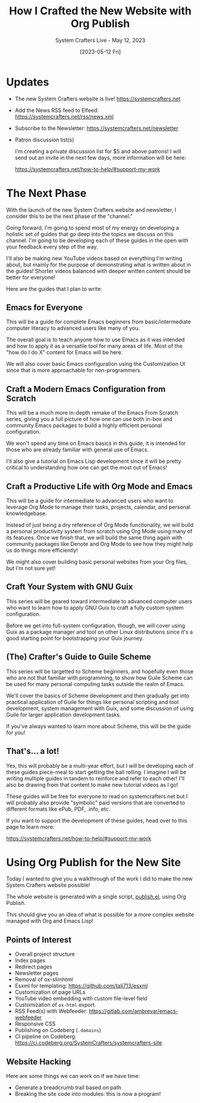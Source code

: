 #+title: How I Crafted the New Website with Org Publish
#+subtitle: System Crafters Live - May 12, 2023
#+date: [2023-05-12 Fri]
#+video: atKDa510qaM

* Updates

- The new System Crafters website is live!
  https://systemcrafters.net

- Add the News RSS feed to Elfeed:
  https://systemcrafters.net/rss/news.xml

- Subscribe to the Newsletter:
  https://systemcrafters.net/newsletter

- Patron discussion list(s)

  I'm creating a private discussion list for $5 and above patrons!  I will send out an invite in the next few days, more information will be here:

  https://systemcrafters.net/how-to-help/#support-my-work

* The Next Phase

With the launch of the new System Crafters website and newsletter, I consider this to be the next phase of the "channel."

Going forward, I'm going to spend most of my energy on developing a holistic set of guides that go deep into the topics we discuss on this channel.  I'm going to be developing each of these guides in the open with your feedback every step of the way.

I'll also be making new YouTube videos based on everything I'm writing about, but mainly for the purpose of demonstrating what is written about in the guides!  Shorter videos balanced with deeper written content should be better for everyone!

Here are the guides that I plan to write:

** Emacs for Everyone

This will be a guide for complete Emacs beginners from basic/intermediate computer literacy to advanced users like many of you.

The overall goal is to teach anyone how to use Emacs as it was intended and how to apply it as a versatile tool for many areas of life.  Most of the "how do I do X" content for Emacs will be here.

We will also cover basic Emacs configuration using the Customization UI since that is more approachable for non-programmers.

** Craft a Modern Emacs Configuration from Scratch

This will be a much more in-depth remake of the Emacs From Scratch series, giving you a full picture of how one can use both in-box and community Emacs packages to build a highly efficient personal configuration.

We won't spend any time on Emacs basics in this guide, it is intended for those who are already familiar with general use of Emacs.

I'll also give a tutorial on Emacs Lisp development since it will be pretty critical to understanding how one can get the most out of Emacs!

** Craft a Productive Life with Org Mode and Emacs

This will be a guide for intermediate to advanced users who want to leverage Org Mode to manage their tasks, projects, calendar, and personal knowledgebase.

Instead of just being a dry reference of Org Mode functionality, we will build a personal productivity system from scratch using Org Mode using many of its features.  Once we finish that, we will build the same thing again with community packages like Denote and Org Mode to see how they might help us do things more efficiently!

We might also cover building basic personal websites from your Org files, but I'm not sure yet!

** Craft Your System with GNU Guix

This series will be geared toward intermediate to advanced computer users who want to learn how to apply GNU Guix to craft a fully custom system configuration.

Before we get into full-system configuration, though, we will cover using Guix as a package manager and tool on other Linux distributions since it's a good starting point for bootstrapping your Guix journey.

** (The) Crafter's Guide to Guile Scheme

This series will be targetted to Scheme beginners, and hopefully even those who are not that familiar with programming, to show how Guile Scheme can be used for many personal computing tasks outside the realm of Emacs.

We'll cover the basics of Scheme development and then gradually get into practical application of Guile for things like personal scripting and tool development, system management with Guix, and some discussion of using Guile for larger application development tasks.

If you've always wanted to learn more about Scheme, this will be the guide for you!

** That's...  a lot!

Yes, this will probably be a multi-year effort, but I will be developing each of these guides piece-meal to start getting the ball rolling.  I imagine I will be writing multiple guides in tandem to reinforce and refer to each other!  I'll also be drawing from that content to make new tutorial videos as I go!

These guides will be free for everyone to read on systemcrafters.net but I will probably also provide "symbolic" paid versions that are converted to different formats like ePub, PDF, .info, etc.

If you want to support the development of these guides, head over to this page to learn more:

https://systemcrafters.net/how-to-help/#support-my-work

* Using Org Publish for the New Site

Today I wanted to give you a walkthrough of the work I did to make the new System Crafters website possible!

The whole website is generated with a single script, [[https://codeberg.org/SystemCrafters/systemcrafters-site/src/commit/4776525255f7f45067422d8e912dae1c879fec89/publish.el][publish.el]], using Org Publish.

This should give you an idea of what is possible for a more complex website managed with Org and Emacs Lisp!

** Points of Interest

- Overall project structure
- Index pages
- Redirect pages
- Newsletter pages
- Removal of ox-slimhtml
- Esxml for templating: https://github.com/tali713/esxml
- Customization of page URLs
- YouTube video embedding with custom file-level field
- Customization of =ox-html= export
- RSS Feed(s) with Webfeeder: https://gitlab.com/ambrevar/emacs-webfeeder
- Responsive CSS
- Publishing on Codeberg (=.domains=)
- CI pipeline on Codeberg: https://ci.codeberg.org/SystemCrafters/systemcrafters-site

** Website Hacking

Here are some things we can work on if we have time:

- Generate a breadcrumb trail based on path
- Breaking the site code into modules: this is now a program!
